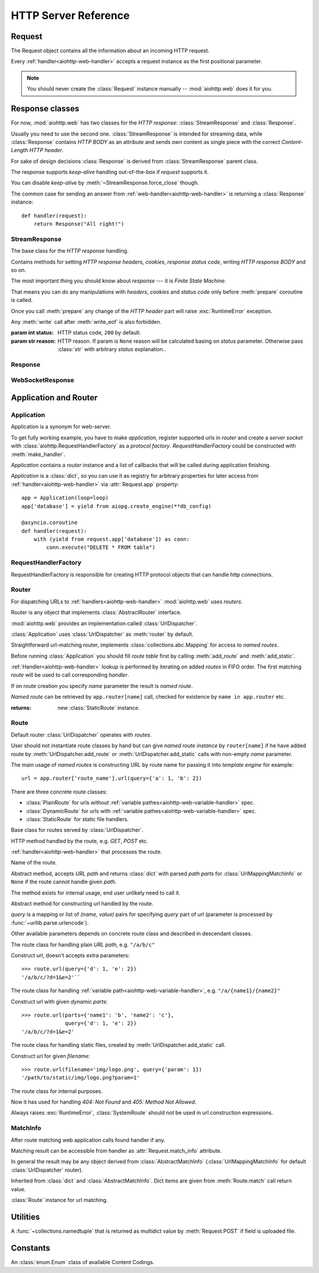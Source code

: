 .. _aiohttp-web-reference:

HTTP Server Reference
=====================

.. highlight:: python

.. module:: aiohttp.web

.. versionchanged:: 0.12

   The module was deeply refactored in backward incompatible manner.

.. _aiohttp-web-request:


Request
-------

The Request object contains all the information about an incoming HTTP request.

Every :ref:`handler<aiohttp-web-handler>` accepts a request instance as the
first positional parameter.

.. note::

   You should never create the :class:`Request` instance manually --
   :mod:`aiohttp.web` does it for you.

.. class:: Request

   .. attribute:: scheme

      A string representing the scheme of the request.

      The scheme is ``'https'`` if transport for request handling is
      *SSL* or ``secure_proxy_ssl_header`` is matching.

      ``'http'`` otherwise.

      Read-only :class:`str` property.

   .. attribute:: method

      *HTTP method*, read-only property.

      The value is upper-cased :class:`str` like ``"GET"``,
      ``"POST"``, ``"PUT"`` etc.

   .. attribute:: version

      *HTTP version* of request, Read-only property.

      Returns :class:`aiohttp.protocol.HttpVersion` instance.

   .. attribute:: host

      *HOST* header of request, Read-only property.

      Returns :class:`str` or ``None`` if HTTP request has no *HOST* header.

   .. attribute:: path_qs

      The URL including PATH_INFO and the query string. e.g, ``/app/blog?id=10``

      Read-only :class:`str` property.

   .. attribute:: path

      The URL including *PATH INFO* without the host or scheme. e.g.,
      ``/app/blog``. The path is URL-unquoted. For raw path info see
      :attr:`raw_path`.

      Read-only :class:`str` property.

   .. attribute:: raw_path

      The URL including raw *PATH INFO* without the host or scheme.
      Warning, the path may be quoted and may contains non valid URL
      characters, e.g.
      ``/my%2Fpath%7Cwith%21some%25strange%24characters``.

      For unquoted version please take a look on :attr:`path`.

      Read-only :class:`str` property.

   .. attribute:: query_string

      The query string in the URL, e.g., ``id=10``

      Read-only :class:`str` property.

   .. attribute:: GET

      A multidict with all the variables in the query string.

      Read-only :class:`~aiohttp.MultiDictProxy` lazy property.

      .. versionchanged:: 0.17
         A multidict contains empty items for query string like ``?arg=``.

   .. attribute:: POST

      A multidict with all the variables in the POST parameters.
      POST property available only after :meth:`Request.post` coroutine call.

      Read-only :class:`~aiohttp.MultiDictProxy`.

      :raises RuntimeError: if :meth:`Request.post` was not called \
                            before accessing the property.

   .. attribute:: headers

      A case-insensitive multidict proxy with all headers.

      Read-only :class:`~aiohttp.CIMultiDictProxy` property.

   .. attribute:: keep_alive

      ``True`` if keep-alive connection enabled by HTTP client and
      protocol version supports it, otherwise ``False``.

      Read-only :class:`bool` property.

   .. attribute:: match_info

      Read-only property with :class:`~aiohttp.abc.AbstractMatchInfo`
      instance for result of route resolving.

      .. note::

         Exact type of property depends on used router.  If
         ``app.router`` is :class:`UrlDispatcher` the property contains
         :class:`UrlMappingMatchInfo` instance.

   .. attribute:: app

      An :class:`Application` instance used to call :ref:`request handler
      <aiohttp-web-handler>`, Read-only property.

   .. attribute:: transport

      An :ref:`transport<asyncio-transport>` used to process request,
      Read-only property.

      The property can be used, for example, for getting IP address of
      client's peer::

         peername = request.transport.get_extra_info('peername')
         if peername is not None:
             host, port = peername

   .. attribute:: cookies

      A multidict of all request's cookies.

      Read-only :class:`~aiohttp.MultiDictProxy` lazy property.

   .. attribute:: content

      A :class:`~aiohttp.streams.FlowControlStreamReader` instance,
      input stream for reading request's *BODY*.

      Read-only property.

      .. versionadded:: 0.15

   .. attribute:: has_body

      Return ``True`` if request has *HTTP BODY*, ``False`` otherwise.

      Read-only :class:`bool` property.

      .. versionadded:: 0.16

   .. attribute:: payload

      A :class:`~aiohttp.streams.FlowControlStreamReader` instance,
      input stream for reading request's *BODY*.

      Read-only property.

      .. deprecated:: 0.15

         Use :attr:`~Request.content` instead.

   .. attribute:: content_type

      Read-only property with *content* part of *Content-Type* header.

      Returns :class:`str` like ``'text/html'``

      .. note::

         Returns value is ``'application/octet-stream'`` if no
         Content-Type header present in HTTP headers according to
         :rfc:`2616`

   .. attribute:: charset

      Read-only property that specifies the *encoding* for the request's BODY.

      The value is parsed from the *Content-Type* HTTP header.

      Returns :class:`str` like ``'utf-8'`` or ``None`` if
      *Content-Type* has no charset information.

   .. attribute:: content_length

      Read-only property that returns length of the request's BODY.

      The value is parsed from the *Content-Length* HTTP header.

      Returns :class:`int` or ``None`` if *Content-Length* is absent.

   .. attribute:: if_modified_since

      Read-only property that returns the date specified in the
      *If-Modified-Since* header.

      Returns :class:`datetime.datetime` or ``None`` if
      *If-Modified-Since* header is absent or is not a valid
      HTTP date.

   .. coroutinemethod:: read()

      Read request body, returns :class:`bytes` object with body content.

      .. note::

         The method **does** store read data internally, subsequent
         :meth:`~Request.read` call will return the same value.

   .. coroutinemethod:: text()

      Read request body, decode it using :attr:`charset` encoding or
      ``UTF-8`` if no encoding was specified in *MIME-type*.

      Returns :class:`str` with body content.

      .. note::

         The method **does** store read data internally, subsequent
         :meth:`~Request.text` call will return the same value.

   .. coroutinemethod:: json(*, loader=json.loads)

      Read request body decoded as *json*.

      The method is just a boilerplate :ref:`coroutine <coroutine>`
      implemented as::

         @asyncio.coroutine
         def json(self, *, loader=json.loads):
             body = yield from self.text()
             return loader(body)

      :param callable loader: any :term:`callable` that accepts
                              :class:`str` and returns :class:`dict`
                              with parsed JSON (:func:`json.loads` by
                              default).

      .. note::

         The method **does** store read data internally, subsequent
         :meth:`~Request.json` call will return the same value.

   .. coroutinemethod:: post()

      A :ref:`coroutine <coroutine>` that reads POST parameters from
      request body.

      Returns :class:`~aiohttp.MultiDictProxy` instance filled
      with parsed data.

      If :attr:`method` is not *POST*, *PUT* or *PATCH* or
      :attr:`content_type` is not empty or
      *application/x-www-form-urlencoded* or *multipart/form-data*
      returns empty multidict.

      .. note::

         The method **does** store read data internally, subsequent
         :meth:`~Request.post` call will return the same value.

   .. coroutinemethod:: release()

      Release request.

      Eat unread part of HTTP BODY if present.

      .. note::

          User code may never call :meth:`~Request.release`, all
          required work will be processed by :mod:`aiohttp.web`
          internal machinery.


.. _aiohttp-web-response:


Response classes
----------------

For now, :mod:`aiohttp.web` has two classes for the *HTTP response*:
:class:`StreamResponse` and :class:`Response`.

Usually you need to use the second one. :class:`StreamResponse` is
intended for streaming data, while :class:`Response` contains *HTTP
BODY* as an attribute and sends own content as single piece with the
correct *Content-Length HTTP header*.

For sake of design decisions :class:`Response` is derived from
:class:`StreamResponse` parent class.

The response supports *keep-alive* handling out-of-the-box if
*request* supports it.

You can disable *keep-alive* by :meth:`~StreamResponse.force_close` though.

The common case for sending an answer from
:ref:`web-handler<aiohttp-web-handler>` is returning a
:class:`Response` instance::

   def handler(request):
       return Response("All right!")


StreamResponse
^^^^^^^^^^^^^^

.. class:: StreamResponse(*, status=200, reason=None)

   The base class for the *HTTP response* handling.

   Contains methods for setting *HTTP response headers*, *cookies*,
   *response status code*, writing *HTTP response BODY* and so on.

   The most important thing you should know about *response* --- it
   is *Finite State Machine*.

   That means you can do any manipulations with *headers*, *cookies*
   and *status code* only before :meth:`prepare` coroutine is called.

   Once you call :meth:`prepare` any change of
   the *HTTP header* part will raise :exc:`RuntimeError` exception.

   Any :meth:`write` call after :meth:`write_eof` is also forbidden.

   :param int status: HTTP status code, ``200`` by default.

   :param str reason: HTTP reason. If param is ``None`` reason will be
                      calculated basing on *status*
                      parameter. Otherwise pass :class:`str` with
                      arbitrary *status* explanation..

   .. attribute:: prepared

      Read-only :class:`bool` property, ``True`` if :meth:`prepare` has
      been called, ``False`` otherwise.

      .. versionadded:: 0.18

   .. attribute:: started

      Deprecated alias for :attr:`prepared`.

      .. deprecated:: 0.18

   .. attribute:: status

      Read-only property for *HTTP response status code*, :class:`int`.

      ``200`` (OK) by default.

   .. attribute:: reason

      Read-only property for *HTTP response reason*, :class:`str`.

   .. method:: set_status(status, reason=None)

      Set :attr:`status` and :attr:`reason`.

      *reason* value is auto calculated if not specified (``None``).

   .. attribute:: keep_alive

      Read-only property, copy of :attr:`Request.keep_alive` by default.

      Can be switched to ``False`` by :meth:`force_close` call.

   .. method:: force_close

      Disable :attr:`keep_alive` for connection. There are no ways to
      enable it back.

   .. attribute:: compression

      Read-only :class:`bool` property, ``True`` if compression is enabled.

      ``False`` by default.

      .. versionadded:: 0.14

      .. seealso:: :meth:`enable_compression`

   .. method:: enable_compression(force=None)

      Enable compression.

      When *force* is unset compression encoding is selected based on
      the request's *Accept-Encoding* header.

      *Accept-Encoding* is not checked if *force* is set to a
      :class:`ContentCoding`.

      .. versionadded:: 0.14

      .. seealso:: :attr:`compression`

   .. attribute:: chunked

      Read-only property, indicates if chunked encoding is on.

      Can be enabled by :meth:`enable_chunked_encoding` call.

      .. versionadded:: 0.14

      .. seealso:: :attr:`enable_chunked_encoding`

   .. method:: enable_chunked_encoding

      Enables :attr:`chunked` encoding for response. There are no ways to
      disable it back. With enabled :attr:`chunked` encoding each `write()`
      operation encoded in separate chunk.

      .. versionadded:: 0.14

      .. warning:: chunked encoding can be enabled for ``HTTP/1.1`` only.

                   Setting up both :attr:`content_length` and chunked
                   encoding is mutually exclusive.

      .. seealso:: :attr:`chunked`

   .. attribute:: headers

      :class:`~aiohttp.CIMultiDict` instance
      for *outgoing* *HTTP headers*.

   .. attribute:: cookies

      An instance of :class:`http.cookies.SimpleCookie` for *outgoing* cookies.

      .. warning::

         Direct setting up *Set-Cookie* header may be overwritten by
         explicit calls to cookie manipulation.

         We are encourage using of :attr:`cookies` and
         :meth:`set_cookie`, :meth:`del_cookie` for cookie
         manipulations.

   .. method:: set_cookie(name, value, *, path='/', expires=None, \
                   domain=None, max_age=None, \
                   secure=None, httponly=None, version=None)

      Convenient way for setting :attr:`cookies`, allows to specify
      some additional properties like *max_age* in a single call.

      :param str name: cookie name

      :param str value: cookie value (will be converted to
                        :class:`str` if value has another type).

      :param expires: expiration date (optional)

      :param str domain: cookie domain (optional)

      :param int max_age: defines the lifetime of the cookie, in
                          seconds.  The delta-seconds value is a
                          decimal non- negative integer.  After
                          delta-seconds seconds elapse, the client
                          should discard the cookie.  A value of zero
                          means the cookie should be discarded
                          immediately.  (optional)

      :param str path: specifies the subset of URLs to
                       which this cookie applies. (optional, ``'/'`` by default)

      :param bool secure: attribute (with no value) directs
                          the user agent to use only (unspecified)
                          secure means to contact the origin server
                          whenever it sends back this cookie.
                          The user agent (possibly under the user's
                          control) may determine what level of
                          security it considers appropriate for
                          "secure" cookies.  The *secure* should be
                          considered security advice from the server
                          to the user agent, indicating that it is in
                          the session's interest to protect the cookie
                          contents. (optional)

      :param bool httponly: ``True`` if the cookie HTTP only (optional)

      :param int version: a decimal integer, identifies to which
                          version of the state management
                          specification the cookie
                          conforms. (Optional, *version=1* by default)

      .. versionchanged:: 0.14.3

         Default value for *path* changed from ``None`` to ``'/'``.

   .. method:: del_cookie(name, *, path='/', domain=None)

      Deletes cookie.

      :param str name: cookie name

      :param str domain: optional cookie domain

      :param str path: optional cookie path, ``'/'`` by default

      .. versionchanged:: 0.14.3

         Default value for *path* changed from ``None`` to ``'/'``.

   .. attribute:: content_length

      *Content-Length* for outgoing response.

   .. attribute:: content_type

      *Content* part of *Content-Type* for outgoing response.

   .. attribute:: charset

      *Charset* aka *encoding* part of *Content-Type* for outgoing response.

      The value converted to lower-case on attribute assigning.

   .. attribute:: last_modified

      *Last-Modified* header for outgoing response.

      This property accepts raw :class:`str` values,
      :class:`datetime.datetime` objects, Unix timestamps specified
      as an :class:`int` or a :class:`float` object, and the
      value ``None`` to unset the header.

   .. method:: start(request)

      :param aiohttp.web.Request request: HTTP request object, that the
                                          response answers.

      Send *HTTP header*. You should not change any header data after
      calling this method.

      .. deprecated:: 0.18

         Use :meth:`prepare` instead.

   .. coroutinemethod:: prepare(request)

      :param aiohttp.web.Request request: HTTP request object, that the
                                          response answers.

      Send *HTTP header*. You should not change any header data after
      calling this method.

      .. versionadded:: 0.18

   .. method:: write(data)

      Send byte-ish data as the part of *response BODY*.

      :meth:`prepare` must be called before.

      Raises :exc:`TypeError` if data is not :class:`bytes`,
      :class:`bytearray` or :class:`memoryview` instance.

      Raises :exc:`RuntimeError` if :meth:`prepare` has not been called.

      Raises :exc:`RuntimeError` if :meth:`write_eof` has been called.

   .. coroutinemethod:: drain()

      A :ref:`coroutine<coroutine>` to let the write buffer of the
      underlying transport a chance to be flushed.

      The intended use is to write::

          resp.write(data)
          yield from resp.drain()

      Yielding from :meth:`drain` gives the opportunity for the loop
      to schedule the write operation and flush the buffer. It should
      especially be used when a possibly large amount of data is
      written to the transport, and the coroutine does not yield-from
      between calls to :meth:`write`.

      .. versionadded:: 0.14

   .. coroutinemethod:: write_eof()

      A :ref:`coroutine<coroutine>` *may* be called as a mark of the
      *HTTP response* processing finish.

      *Internal machinery* will call this method at the end of
      the request processing if needed.

      After :meth:`write_eof` call any manipulations with the *response*
      object are forbidden.


Response
^^^^^^^^

.. class:: Response(*, status=200, headers=None, content_type=None, \
                    body=None, text=None)

   The most usable response class, inherited from :class:`StreamResponse`.

   Accepts *body* argument for setting the *HTTP response BODY*.

   The actual :attr:`body` sending happens in overridden
   :meth:`~StreamResponse.write_eof`.

   :param bytes body: response's BODY

   :param int status: HTTP status code, 200 OK by default.

   :param collections.abc.Mapping headers: HTTP headers that should be added to
                           response's ones.

   :param str text: response's BODY

   :param str content_type: response's content type

   .. attribute:: body

      Read-write attribute for storing response's content aka BODY,
      :class:`bytes`.

      Setting :attr:`body` also recalculates
      :attr:`~StreamResponse.content_length` value.

      Resetting :attr:`body` (assigning ``None``) sets
      :attr:`~StreamResponse.content_length` to ``None`` too, dropping
      *Content-Length* HTTP header.

   .. attribute:: text

      Read-write attribute for storing response's content, represented as str,
      :class:`str`.

      Setting :attr:`str` also recalculates
      :attr:`~StreamResponse.content_length` value and
      :attr:`~StreamResponse.body` value

      Resetting :attr:`body` (assigning ``None``) sets
      :attr:`~StreamResponse.content_length` to ``None`` too, dropping
      *Content-Length* HTTP header.


WebSocketResponse
^^^^^^^^^^^^^^^^^

.. class:: WebSocketResponse(*, timeout=10.0, autoclose=True, \
                             autoping=True, protocols=())

   Class for handling server-side websockets.

   After starting (by :meth:`prepare` call) the response you
   cannot use :meth:`~StreamResponse.write` method but should to
   communicate with websocket client by :meth:`send_str`,
   :meth:`receive` and others.

   .. coroutinemethod:: prepare(request)

      Starts websocket. After the call you can use websocket methods.

      :param aiohttp.web.Request request: HTTP request object, that the
                                          response answers.


      :raises HTTPException: if websocket handshake has failed.

      .. versionadded:: 0.18

   .. method:: start(request)

      Starts websocket. After the call you can use websocket methods.

      :param aiohttp.web.Request request: HTTP request object, that the
                                          response answers.


      :raises HTTPException: if websocket handshake has failed.

      .. deprecated:: 0.18

         Use :meth:`prepare` instead.

   .. method:: can_prepare(request)

      Performs checks for *request* data to figure out if websocket
      can be started on the request.

      If :meth:`can_prepare` call is success then :meth:`prepare` will
      success too.

      :param aiohttp.web.Request request: HTTP request object, that the
                                          response answers.

      :return: ``(ok, protocol)`` pair, *ok* is ``True`` on success,
               *protocol* is websocket subprotocol which is passed by
               client and accepted by server (one of *protocols*
               sequence from :class:`WebSocketResponse` ctor). *protocol* may be
               ``None`` if client and server subprotocols are nit overlapping.

      .. note:: The method never raises exception.

   .. method:: can_start(request)

      Deprecated alias for :meth:`can_prepare`

      .. deprecated:: 0.18

   .. attribute:: closed

      Read-only property, ``True`` if connection has been closed or in process
      of closing.
      :const:`~aiohttp.websocket.MSG_CLOSE` message has been received from peer.

   .. attribute:: close_code

      Read-only property, close code from peer. It is set to ``None`` on
      opened connection.

   .. attribute:: protocol

      Websocket *subprotocol* chosen after :meth:`start` call.

      May be ``None`` if server and client protocols are
      not overlapping.

   .. method:: exception()

      Returns last occurred exception or None.

   .. method:: ping(message=b'')

      Send :const:`~aiohttp.websocket.MSG_PING` to peer.

      :param message: optional payload of *ping* message,
                      :class:`str` (converted to *UTF-8* encoded bytes)
                      or :class:`bytes`.

      :raise RuntimeError: if connections is not started or closing.

   .. method:: pong(message=b'')

      Send *unsolicited* :const:`~aiohttp.websocket.MSG_PONG` to peer.

      :param message: optional payload of *pong* message,
                      :class:`str` (converted to *UTF-8* encoded bytes)
                      or :class:`bytes`.

      :raise RuntimeError: if connections is not started or closing.

   .. method:: send_str(data)

      Send *data* to peer as :const:`~aiohttp.websocket.MSG_TEXT` message.

      :param str data: data to send.

      :raise RuntimeError: if connection is not started or closing

      :raise TypeError: if data is not :class:`str`

   .. method:: send_bytes(data)

      Send *data* to peer as :const:`~aiohttp.websocket.MSG_BINARY` message.

      :param data: data to send.

      :raise RuntimeError: if connection is not started or closing

      :raise TypeError: if data is not :class:`bytes`,
                        :class:`bytearray` or :class:`memoryview`.

   .. coroutinemethod:: close(*, code=1000, message=b'')

      A :ref:`coroutine<coroutine>` that initiates closing
      handshake by sending :const:`~aiohttp.websocket.MSG_CLOSE` message.

      :param int code: closing code

      :param message: optional payload of *pong* message,
                      :class:`str` (converted to *UTF-8* encoded bytes)
                      or :class:`bytes`.

      :raise RuntimeError: if connection is not started or closing

   .. coroutinemethod:: receive()

      A :ref:`coroutine<coroutine>` that waits upcoming *data*
      message from peer and returns it.

      The coroutine implicitly handles
      :const:`~aiohttp.websocket.MSG_PING`,
      :const:`~aiohttp.websocket.MSG_PONG` and
      :const:`~aiohttp.websocket.MSG_CLOSE` without returning the
      message.

      It process *ping-pong game* and performs *closing handshake* internally.

      After websocket closing raises
      :exc:`~aiohttp.errors.WSClientDisconnectedError` with
      connection closing data.

      :return: :class:`~aiohttp.websocket.Message`

      :raise RuntimeError: if connection is not started

      :raise: :exc:`~aiohttp.errors.WSClientDisconnectedError` on closing.

   .. coroutinemethod:: receive_str()

      A :ref:`coroutine<coroutine>` that calls :meth:`receive_mgs` but
      also asserts the message type is
      :const:`~aiohttp.websocket.MSG_TEXT`.

      :return str: peer's message content.

      :raise TypeError: if message is :const:`~aiohttp.websocket.MSG_BINARY`.

   .. coroutinemethod:: receive_bytes()

      A :ref:`coroutine<coroutine>` that calls :meth:`receive_mgs` but
      also asserts the message type is
      :const:`~aiohttp.websocket.MSG_BINARY`.

      :return bytes: peer's message content.

      :raise TypeError: if message is :const:`~aiohttp.websocket.MSG_TEXT`.


.. versionadded:: 0.14

.. seealso:: :ref:`WebSockets handling<aiohttp-web-websockets>`

.. _aiohttp-web-app-and-router:

Application and Router
----------------------


Application
^^^^^^^^^^^

Application is a synonym for web-server.

To get fully working example, you have to make *application*, register
supported urls in *router* and create a *server socket* with
:class:`aiohttp.RequestHandlerFactory` as a *protocol
factory*. *RequestHandlerFactory* could be constructed with
:meth:`make_handler`.

*Application* contains a *router* instance and a list of callbacks that
will be called during application finishing.

*Application* is a :class:`dict`, so you can use it as registry for
arbitrary properties for later access from
:ref:`handler<aiohttp-web-handler>` via :attr:`Request.app` property::

   app = Application(loop=loop)
   app['database'] = yield from aiopg.create_engine(**db_config)

   @asyncio.coroutine
   def handler(request):
       with (yield from request.app['database']) as conn:
           conn.execute("DELETE * FROM table")


.. class:: Application(*, loop=None, router=None, logger=<default>, \
                       middlewares=(), **kwargs)

   The class inherits :class:`dict`.

   :param loop: :ref:`event loop<asyncio-event-loop>` used
                for processing HTTP requests.

                If param is ``None`` :func:`asyncio.get_event_loop`
                used for getting default event loop, but we strongly
                recommend to use explicit loops everywhere.

   :param router: :class:`aiohttp.abc.AbstractRouter` instance, the system
                  creates :class:`UrlDispatcher` by default if
                  *router* is ``None``.

   :param logger: :class:`logging.Logger` instance for storing application logs.

                  By default the value is ``logging.getLogger("aiohttp.web")``

   :param middlewares: :class:`list` of middleware factories, see
                       :ref:`aiohttp-web-middlewares` for details.

                       .. versionadded:: 0.13

   .. attribute:: router

      Read-only property that returns *router instance*.

   .. attribute:: logger

      :class:`logging.Logger` instance for storing application logs.

   .. attribute:: loop

      :ref:`event loop<asyncio-event-loop>` used for processing HTTP requests.

   .. method:: make_handler(**kwargs)

      Creates HTTP protocol factory for handling requests.

      :param kwargs: additional parameters for :class:`RequestHandlerFactory`
                     constructor.

      You should pass result of the method as *protocol_factory* to
      :meth:`~BaseEventLoop.create_server`, e.g.::

         loop = asyncio.get_event_loop()

         app = Application(loop=loop)

         # setup route table
         # app.router.add_route(...)

         yield from loop.create_server(app.make_handler(),
                                       '0.0.0.0', 8080)

   .. coroutinemethod:: finish()

      A :ref:`coroutine<coroutine>` that should be called after
      server stopping.

      This method executes functions registered by
      :meth:`register_on_finish` in LIFO order.

      If callback raises an exception, the error will be stored by
      :meth:`~asyncio.BaseEventLoop.call_exception_handler` with keys:
      *message*, *exception*, *application*.

   .. method:: register_on_finish(self, func, *args, **kwargs):

      Register *func* as a function to be executed at termination.
      Any optional arguments that are to be passed to *func* must be
      passed as arguments to :meth:`register_on_finish`.  It is possible to
      register the same function and arguments more than once.

      During the call of :meth:`finish` all functions registered are called in
      last in, first out order.

      *func* may be either regular function or :ref:`coroutine<coroutine>`,
      :meth:`finish` will un-yield (`yield from`) the later.

   .. note::

      Application object has :attr:`route` attribute but has no
      ``add_route()`` method. The reason is: we want to support
      different route implementations (even maybe not url-matching
      based but traversal ones).

      For sake of that fact we have very trivial ABC for
      :class:`AbstractRouter`: it should have only
      :meth:`AbstractRouter.resolve` coroutine.

      No methods for adding routes or route reversing (getting URL by
      route name). All those are router implementation details (but,
      sure, you need to deal with that methods after choosing the
      router for your application).


RequestHandlerFactory
^^^^^^^^^^^^^^^^^^^^^

RequestHandlerFactory is responsible for creating HTTP protocol objects that
can handle http connections.

   .. attribute:: connections

      List of all currently opened connections.

   .. method:: finish_connections(timeout)

      A :ref:`coroutine<coroutine>` that should be called to close all opened
      connections.


Router
^^^^^^

For dispatching URLs to :ref:`handlers<aiohttp-web-handler>`
:mod:`aiohttp.web` uses *routers*.

Router is any object that implements :class:`AbstractRouter` interface.

:mod:`aiohttp.web` provides an implementation called :class:`UrlDispatcher`.

:class:`Application` uses :class:`UrlDispatcher` as :meth:`router` by default.

.. class:: UrlDispatcher()

   Straightforward url-matching router, implements
   :class:`collections.abc.Mapping` for access to *named routes*.

   Before running :class:`Application` you should fill *route
   table* first by calling :meth:`add_route` and :meth:`add_static`.

   :ref:`Handler<aiohttp-web-handler>` lookup is performed by iterating on
   added *routes* in FIFO order. The first matching *route* will be used
   to call corresponding *handler*.

   If on route creation you specify *name* parameter the result is
   *named route*.

   *Named route* can be retrieved by ``app.router[name]`` call, checked for
   existence by ``name in app.router`` etc.

   .. seealso:: :ref:`Route classes <aiohttp-web-route>`

   .. method:: add_route(method, path, handler, *, \
                         name=None, expect_handler=None)

      Append :ref:`handler<aiohttp-web-handler>` to the end of route table.

      *path* may be either *constant* string like ``'/a/b/c'`` or
       *variable rule* like ``'/a/{var}'`` (see
       :ref:`handling variable pathes<aiohttp-web-variable-handler>`)

      Pay attention please: *handler* is converted to coroutine internally when
      it is a regular function.

      :param str method: HTTP method for route. Should be one of
                         ``'GET'``, ``'POST'``, ``'PUT'``,
                         ``'DELETE'``, ``'PATCH'``, ``'HEAD'``,
                         ``'OPTIONS'`` or ``'*'`` for any method.

                         The parameter is case-insensitive, e.g. you
                         can push ``'get'`` as well as ``'GET'``.

      :param str path: route path. Should be started with slash (``'/'``).

      :param callable handler: route handler.

      :param str name: optional route name.

      :param coroutine expect_handler: optional *expect* header handler.

      :returns: new :class:`PlainRoute` or :class:`DynamicRoute` instance.

   .. method:: add_static(prefix, path, *, name=None, expect_handler=None, \
                          chunk_size=256*1024, response_factory=StreamResponse)

      Adds router for returning static files.

      Useful for handling static content like images, javascript and css files.

      .. warning::

         Use :meth:`add_static` for development only. In production,
         static content should be processed by web servers like *nginx*
         or *apache*.

      :param str prefix: URL path prefix for handled static files

      :param str path: path to the folder in file system that contains
                       handled static files.

      :param str name: optional route name.

      :param coroutine expect_handler: optional *expect* header handler.

      :param int chunk_size: size of single chunk for file
                             downloading, 64Kb by default.

                             Increasing *chunk_size* parameter to,
                             say, 1Mb may increase file downloading
                             speed but consumes more memory.

                             .. versionadded:: 0.16

      :param callable response_factory: factory to use to generate a new
                                        response, defaults to
                                        :class:`StreamResponse` and should
                                        expose a compatible API.

                                        .. versionadded:: 0.17

   :returns: new :class:`StaticRoute` instance.

   .. coroutinemethod:: resolve(requst)

      A :ref:`coroutine<coroutine>` that returns
      :class:`AbstractMatchInfo` for *request*.

      The method never raises exception, but returns
      :class:`AbstractMatchInfo` instance with:

      1. :attr:`~AbstractMatchInfo.route` assigned to
         :class:`SystemRoute` instance
      2. :attr:`~AbstractMatchInfo.handler` which raises
         :exc:`HTTPNotFound` or :exc:`HTTPMethodNotAllowed` on handler's
         execution if there is no registered route for *request*.

         *Middlewares* can process that exceptions to render
         pretty-looking error page for example.

      Used by internal machinery, end user unlikely need to call the method.

      .. note:: The method uses :attr:`Request.raw_path` for pattern
         matching against registered routes.

      .. versionchanged:: 0.14

         The method don't raise :exc:`HTTPNotFound` and
         :exc:`HTTPMethodNotAllowed` anymore.


.. _aiohttp-web-route:

Route
^^^^^

Default router :class:`UrlDispatcher` operates with *routes*.

User should not instantiate route classes by hand but can give *named
route instance* by ``router[name]`` if he have added route by
:meth:`UrlDispatcher.add_route` or :meth:`UrlDispatcher.add_static`
calls with non-empty *name* parameter.

The main usage of *named routes* is constructing URL by route name for
passing it into *template engine* for example::

   url = app.router['route_name'].url(query={'a': 1, 'b': 2})

There are three concrete route classes:

* :class:`PlainRoute` for urls without :ref:`variable
  pathes<aiohttp-web-variable-handler>` spec.

* :class:`DynamicRoute` for urls with :ref:`variable
  pathes<aiohttp-web-variable-handler>` spec.

* :class:`StaticRoute` for static file handlers.

.. class:: Route

   Base class for routes served by :class:`UrlDispatcher`.

   .. attribute:: method

   HTTP method handled by the route, e.g. *GET*, *POST* etc.

   .. attribute:: handler

   :ref:`handler<aiohttp-web-handler>` that processes the route.

   .. attribute:: name

   Name of the route.

   .. method:: match(path)

   Abstract method, accepts *URL path* and returns :class:`dict` with
   parsed *path parts* for :class:`UrlMappingMatchInfo` or ``None`` if
   the route cannot handle given *path*.

   The method exists for internal usage, end user unlikely need to call it.

   .. method:: url(*, query=None, **kwargs)

   Abstract method for constructing url handled by the route.

   *query* is a mapping or list of *(name, value)* pairs for
   specifying *query* part of url (parameter is processed by
   :func:`~urllib.parse.urlencode`).

   Other available parameters depends on concrete route class and
   described in descendant classes.

.. class:: PlainRoute

   The route class for handling plain *URL path*, e.g. ``"/a/b/c"``

   .. method:: url(*, parts, query=None)

   Construct url, doesn't accepts extra parameters::

      >>> route.url(query={'d': 1, 'e': 2})
      '/a/b/c/?d=1&e=2'``

.. class:: DynamicRoute

   The route class for handling :ref:`variable
   path<aiohttp-web-variable-handler>`, e.g. ``"/a/{name1}/{name2}"``

   .. method:: url(*, parts, query=None)

   Construct url with given *dynamic parts*::

       >>> route.url(parts={'name1': 'b', 'name2': 'c'},
                     query={'d': 1, 'e': 2})
       '/a/b/c/?d=1&e=2'


.. class:: StaticRoute

   The route class for handling static files, created by
   :meth:`UrlDispatcher.add_static` call.

   .. method:: url(*, filename, query=None)

   Construct url for given *filename*::

      >>> route.url(filename='img/logo.png', query={'param': 1})
      '/path/to/static/img/logo.png?param=1'


.. class:: SystemRoute

   The route class for internal purposes.

   Now it has used for handling *404: Not Found* and *405: Method Not Allowed*.

   .. method:: url()

   Always raises :exc:`RuntimeError`, :class:`SystemRoute` should not
   be used in url construction expressions.


MatchInfo
^^^^^^^^^

After route matching web application calls found handler if any.

Matching result can be accessible from handler as
:attr:`Request.match_info` attribute.

In general the result may be any object derived from
:class:`AbstractMatchInfo` (:class:`UrlMappingMatchInfo` for default
:class:`UrlDispatcher` router).

.. class:: UrlMappingMatchInfo

   Inherited from :class:`dict` and :class:`AbstractMatchInfo`. Dict
   items are given from :meth:`Route.match` call return value.

   .. attribute:: route

   :class:`Route` instance for url matching.



Utilities
---------

.. class:: FileField

   A :func:`~collections.namedtuple` that is returned as multidict value
   by :meth:`Request.POST` if field is uploaded file.

   .. attribute:: name

      Field name

   .. attribute:: filename

      File name as specified by uploading (client) side.

   .. attribute:: file

      An :class:`io.IOBase` instance with content of uploaded file.

   .. attribute:: content_type

      *MIME type* of uploaded file, ``'text/plain'`` by default.

   .. seealso:: :ref:`aiohttp-web-file-upload`


Constants
---------

.. class:: ContentCoding

   An :class:`enum.Enum` class of available Content Codings.

   .. attribute:: deflate

   .. attribute:: gzip

   .. attribute:: identity

.. disqus::

